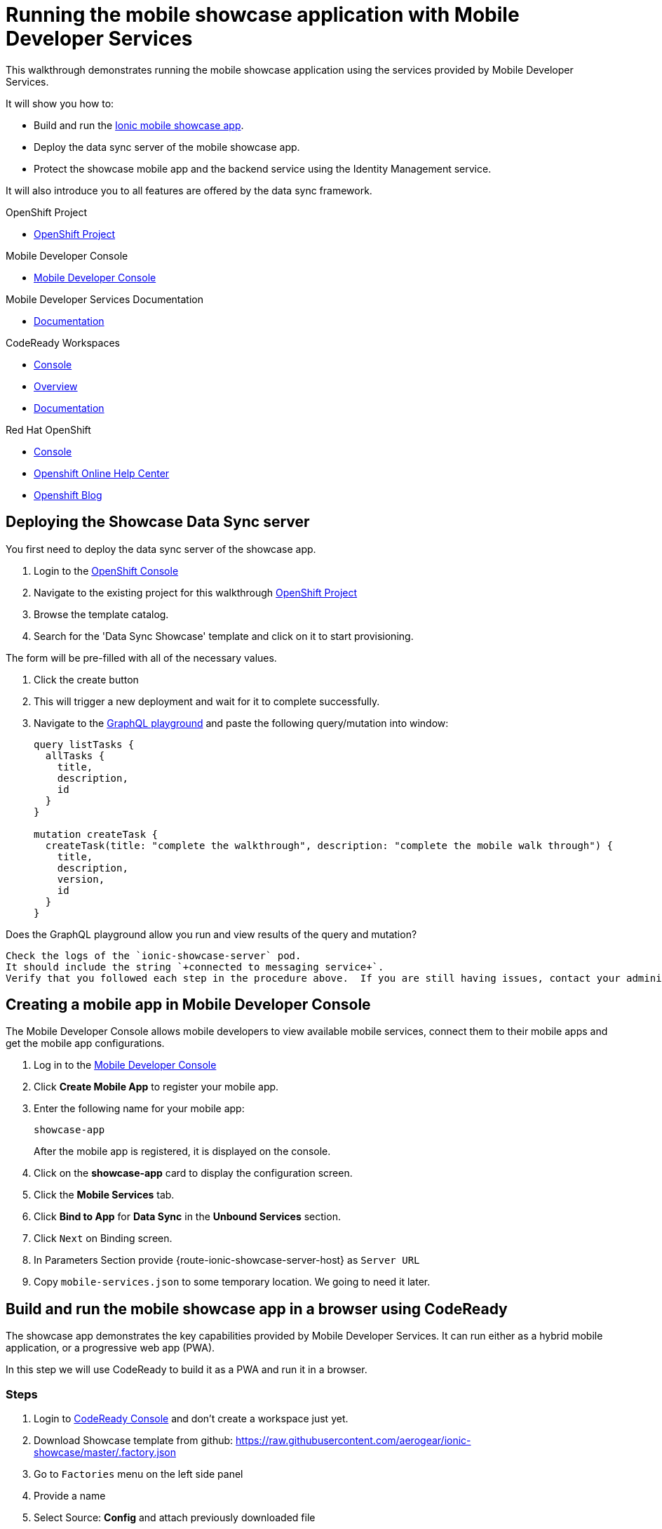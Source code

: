 :showcase-app-link: https://github.com/aerogear/ionic-showcase
:integreatly-name: Managed Integration
:mobile-services-name: Mobile Developer Services

= Running the mobile showcase application with {mobile-services-name}

This walkthrough demonstrates running the mobile showcase application using the services provided by Mobile Developer Services. 

It will show you how to:

* Build and run the link:{showcase-app-link}[Ionic mobile showcase app].
* Deploy the data sync server of the mobile showcase app.
* Protect the showcase mobile app and the backend service using the Identity Management service.

It will also introduce you to all features are offered by the data sync framework.

[type=walkthroughResource, serviceName=openshift]
.OpenShift Project
****
* link:{openshift-host}/console/project/{walkthrough-namespace}/overview[OpenShift Project, window="_blank"]
****

[type=walkthroughResource]
.Mobile Developer Console
****
* link:{mdc-url}[Mobile Developer Console, window="_blank"]
****

[type=walkthroughResource]
.Mobile Developer Services Documentation
****
* link:https://access.redhat.com/documentation/en-us/red_hat_mobile_developer_services/1[Documentation, window="_blank"]
****

[type=walkthroughResource,serviceName=codeready]
.CodeReady Workspaces
****
* link:{che-url}[Console, window="_blank"]
* link:https://developers.redhat.com/products/codeready-workspaces/overview/[Overview, window="_blank"]
* link:https://access.redhat.com/documentation/en-us/red_hat_codeready_workspaces_for_openshift/1.0.0/[Documentation, window="_blank"]
****

[type=walkthroughResource,serviceName=openshift]
.Red Hat OpenShift
****
* link:{openshift-host}/console[Console, window="_blank"]
* link:https://help.openshift.com/[Openshift Online Help Center, window="_blank"]
* link:https://blog.openshift.com/[Openshift Blog, window="_blank"]
****

[time=10]
== Deploying the Showcase Data Sync server

You first need to deploy the data sync server of the showcase app.

. Login to the link:{openshift-host}/console[OpenShift Console, window="_blank"]
. Navigate to the existing project for this walkthrough
link:{openshift-host}/console/project/{walkthrough-namespace}/overview[OpenShift Project, window="_blank"]
. Browse the template catalog. 
. Search for the 'Data Sync Showcase' template and click on it to start provisioning.
[NOTE]
====
The form will be pre-filled with all of the necessary values.
====
. Click the create button
. This will trigger a new deployment and wait for it to complete successfully.
. Navigate to the link:{route-ionic-showcase-server-host}/graphql[GraphQL playground, window="_blank"] and paste the following query/mutation into window:
+
----
query listTasks {
  allTasks {
    title,
    description,
    id
  }
}

mutation createTask {
  createTask(title: "complete the walkthrough", description: "complete the mobile walk through") {
    title,
    description,
    version,
    id
  }
}
----

[type=verification]
Does the GraphQL playground allow you run and view results of the query and mutation?

[type=verificationFail]
----
Check the logs of the `ionic-showcase-server` pod.
It should include the string `+connected to messaging service+`.
Verify that you followed each step in the procedure above.  If you are still having issues, contact your administrator.
----


[time=5]
== Creating a mobile app in Mobile Developer Console

The Mobile Developer Console allows mobile developers to view available mobile services, connect them to their mobile apps and get the mobile app configurations.

. Log in to the link:{mdc-url}[Mobile Developer Console, window="_blank"]
. Click *Create Mobile App* to register your mobile app.
. Enter the following name for your mobile app:
+
----
showcase-app
----
+
After the mobile app is registered, it is displayed on the console.
. Click on the *showcase-app* card to display the configuration screen.
. Click the *Mobile Services* tab.
. Click *Bind to App* for *Data Sync* in the *Unbound Services* section.
. Click `Next` on Binding screen.
. In Parameters Section provide {route-ionic-showcase-server-host} as `Server URL`
. Copy `mobile-services.json` to some temporary location. We going to need it later.

[time=10]
== Build and run the mobile showcase app in a browser using CodeReady

The showcase app demonstrates the key capabilities provided by {mobile-services-name}. It can run either as a hybrid mobile application, or a progressive web app (PWA).

In this step we will use CodeReady to build it as a PWA and run it in a browser.

=== Steps

. Login to link:{che-url}[CodeReady Console, window="_blank"] and don't create a workspace just yet.
. Download Showcase template from github:
https://raw.githubusercontent.com/aerogear/ionic-showcase/master/.factory.json
. Go to `Factories` menu on the left side panel
. Provide a name
. Select Source: *Config* and attach previously downloaded file
. Select Create
. In new window select Open to open workspace. 
This should create new CodeReady workspace.
. Open `src/mobile-services.json` in the CodeReady editor and replace it with the saved file content from the previous section.
. Next, you should be able to find a few pre-defined commands in the “Manage Commands” panel. Run the `build` command to install required dependencies.
. Execute `serve` command. It will print the URL in console that can be used to launch the application. Open the URL in a browser tab and you should see the showcase app working.
. Open the `Manage Tasks` page of the showcase app and try create a few tasks. You can open the same URL in a few different tabs and see the tasks synced across all of them in real-time.

[time=15]
== Protect the mobile showcase app by Identity Management service

The showcase app is working, but not secure. Let's use the Identity Management service to protect both the client and the data sync server.

=== Add Identity Management service to the client app

. Go to the link:{mdc-url}[Mobile Developer Console, window="_blank"].
. Click on the *showcase-app* card to display the configuration screen.
. Click the *Mobile Services* tab.
. Click *Bind to App* for *Identity Management* in the *Unbound Services* section, with the following parameters:
.. Admin User Name: `admin`
.. Admin User Password: `admin`
. Close the wizard. Once the binding process is completed, you should the *Identity Management* row is moved to the `Bound Services` section.
. Go back to the `Configuration` tab of the app and you should see the content of `mobile-services.json` is updated. Copy the content and save it somewhere on the computer.

=== Add Identity Management service to the showcase client and server applications

. Go to the `Mobile Services` tab again and expand the *Identity Management* row. Open the `Keycloak Realm URL` in a new tab.
. Login with username `admin` and password `admin`.
. After the console is loaded, we need to create a new client for the showcase data sync server and add some users for the showcase app:
.. Choose `Configure -> clients` in the menu.
.. Click on the `Create` button on the top-right corner, and create a new client with the following parameters:
... Client ID: `showcase-app-server`
... Do not change the rest of the fields.
.. Save the client. You should see the *Settings* page of the client.
.. Change the `Access Type` to `bearer-only` and save again.
.. Click on the `Installation` tab, and select `Keycloak OIDC JSON` format. Use the `Download` button to save the configuration file to a directory on the computer.
.. Select `Users` on the left menu, and click on `View all users`. You will see there is only 1 admin user in the realm. Click on `Add user` to create new ones. Pick a username you like and save.
.. Go to `Credentials` tab and set a password for this user. Set `Temporary` option to `OFF`.
. Next, we need to update the showcase sync server app to use the downloaded configuration file:
.. Go to the link:{openshift-host}/console/project/{walkthrough-namespace}/config-maps[Config Maps page of the OpenShift console], and click on `Create Config Map`.
.. In the creation form, enter the following values:
... Name: `showcase-server-idm-config`
... Key: `keycloak.json`
... Value: Use the `Browser` button to load the `keycloak.json` file that was downloaded previously.
.. Once the config map object is created, go to `Applications -> Deployments`. Select the deployment config for `ionic-showcase-server`.
.. Click on the *Configuration* tab, and find the `Volumes` section. Click on the `Add Config Files` at the bottom of the section.
... Choose the `showcase-server-idm-config` config map as the *Source*.
... Set the value for *Mount Path* to be `/tmp/keycloak`.
... Click on `Add`. This will trigger a new deployment.
.. Go to the *Environment* tab of the deployment config, and add a new environment variable:
... Name: `KEYCLOAK_CONFIG`
... Value: `/tmp/keycloak/keycloak.json`
.. Wait for the deployment to complete and the showcase data sync server is running.
. Navigate to the link:{route-ionic-showcase-server-host}/graphql[GraphQL playground, window="_blank"] page again and refresh the page. This time you should get an `Access Denied` error. This is because the endpoint is now protected by Keycloak and requires user authentication.

=== Update the config of the showcase client app and run it

. Go to link:{che-url}[CodeReady Console, window="_blank"] and open the workspace for the showcase app that we have created in one of the previous steps.
. Open `src/mobile-services.json` in the CodeReady editor and replace it with the updated version from the Mobile Developer Console.
. Execute the `build` and `serve` commands again. Open the URL in a browser tab and this time you will be presented with a login page.
. Login with the user credentials you have created, and you should be able to continue using the app. Try create more tasks and see if it works.

[time=10]
== Exploring data sync features using the showcase app

In oder to use the showcase app to explore data sync features, it's best to run the multiple instances of the app using different browsers. You can run it in a browser on a mobile device if you have one. 

image::images/showcase.png[showcase, role="integr8ly-img-responsive"]

=== Real time sync 

. Select one instance of the app and open side panel 
. Select `Manage Tasks`.
. Create a new task using `+` icon.
. Put any information into the New Task view and click on the create button
. Check other instances of the app and you should see the same task appear.
. Make some changes to the task in any instance of the app, and you should see the all the changes are automatically synced across all instances.

=== Offline Support

. In order to demo the offline feature, we need to get the device into offline mode first.
.. On a mobile phone this can be done by turning on airplane mode. 
.. In a browser you can use the developer tool to simulate offline mode (For example, in Chrome, you can open it by pressing F12, or using Command+Option+I on macOS. Select the `Network` tab, and check `Offline`).
. Create a new task in the showcase app. The task should be created and the `Offline Changes` button in the footer should contain one change.
. Try make a few more changes by either editing existing tasks, or creating new ones.
. You can review all the changes you have made while offline directly by clicking on `Offline Changes` button.
. Check other instances of the app and you will not see any of the changes you have made because the current one is offline.
. Restore connectivity, and once the client is online again, you should see all `Offline Changes` are synced to the server and appearing in other instances of the showcase app.

=== Conflict resolution

. Make sure there are 2 instances of the app running.
. In both instances of the app:
.. Go offline
.. Make changes on name and description fields for the same tasks on two separate clients
. Bring both of them back online again. You will see a popup showing up in the last instance that is back online warning about conflicts.
. Go offline on both clients
. Make changes on the name field on first client and description on the second one 
. Bring both of them back online again. You should see changes merged on both clients automatically without conflict popup

// [time=5]
// == View the metrics data of mobile services

// TODO - complete this section once the metrics stack is available



// [time=10]
// == Check the audit logs

// You can use the OpenShift logging feature to see the audit logs that are generated by the syncserver app.

// === Steps

// . Find out the URL of the Kibana dashboard of your OpenShift cluster:
// .. Run the following commands on the bastion server (as root user):
// +
// ----
// oc project openshift-logging
// oc get route
// ----
// +
// .. You should see there is a route called `logging-kibana`. Copy the `Host` value of that route and open it in your browser. You should see the Kibana dashboard page.
// . Filter out the audit log messages in Kibana. 
// .. On the `Discover` page, there should be a dropdown you can select on this page. Choose the namespace where the syncserver app is deployed to, and take a look at the messages.
// .. You should see a lot of messages, try expand one and see what the message looks like.
// .. In the `Search` field on the top, enter `tag:AUDIT` and you should be able to see the audit logs generated by the app. If you can't see any message, go to the GraphqQL playground page and execute some queries and then try search again.
// .. [Optional] Follow the steps descibed in link:https://github.com/aerogear/apollo-voyager-server/blob/master/doc/guides/metrics-and-audit-logs.md#importing-kibana-saved-objects:[Importing Kibana Saved Objects guide] and try importing a dashboard template for the sync app, and view the imported dashboard.
